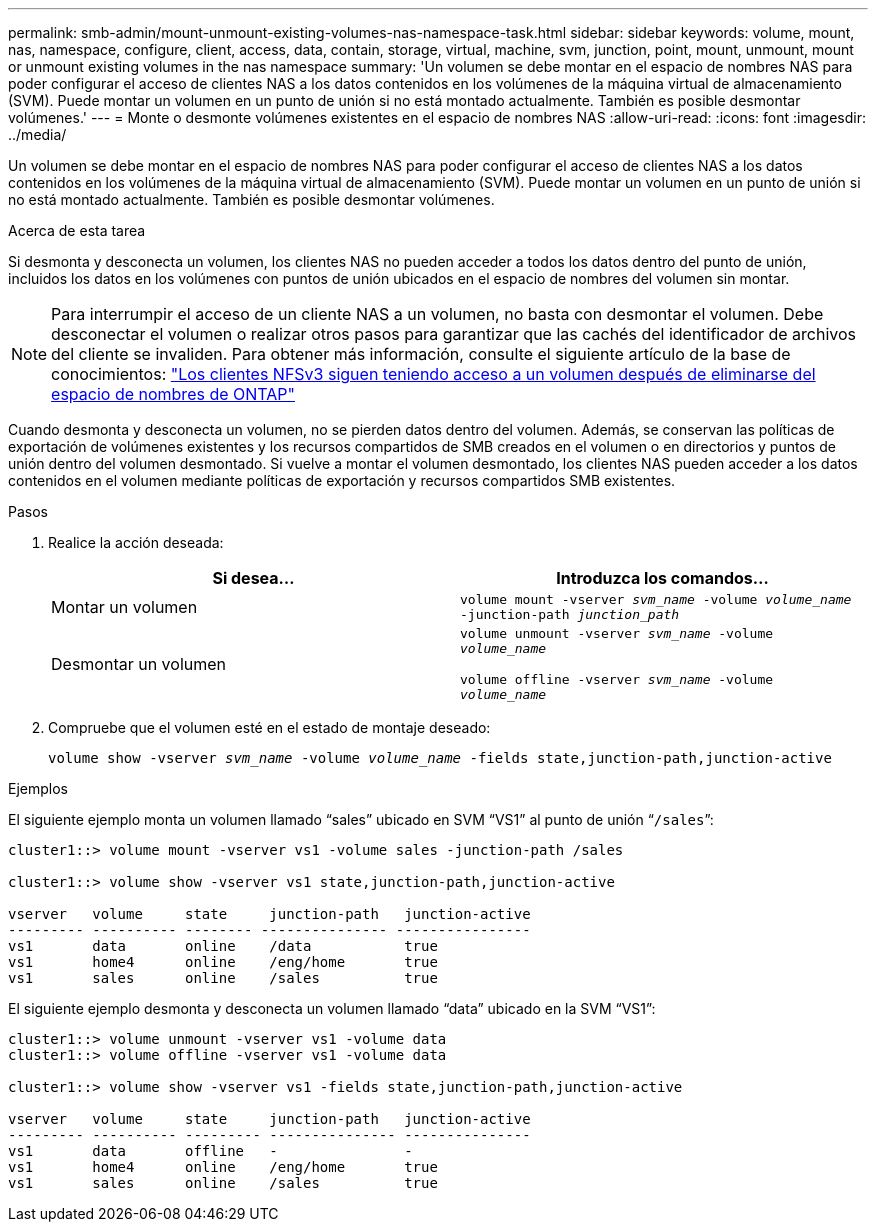 ---
permalink: smb-admin/mount-unmount-existing-volumes-nas-namespace-task.html 
sidebar: sidebar 
keywords: volume, mount, nas, namespace, configure, client, access, data, contain, storage, virtual, machine, svm, junction, point, mount, unmount, mount or unmount existing volumes in the nas namespace 
summary: 'Un volumen se debe montar en el espacio de nombres NAS para poder configurar el acceso de clientes NAS a los datos contenidos en los volúmenes de la máquina virtual de almacenamiento (SVM). Puede montar un volumen en un punto de unión si no está montado actualmente. También es posible desmontar volúmenes.' 
---
= Monte o desmonte volúmenes existentes en el espacio de nombres NAS
:allow-uri-read: 
:icons: font
:imagesdir: ../media/


[role="lead"]
Un volumen se debe montar en el espacio de nombres NAS para poder configurar el acceso de clientes NAS a los datos contenidos en los volúmenes de la máquina virtual de almacenamiento (SVM). Puede montar un volumen en un punto de unión si no está montado actualmente. También es posible desmontar volúmenes.

.Acerca de esta tarea
Si desmonta y desconecta un volumen, los clientes NAS no pueden acceder a todos los datos dentro del punto de unión, incluidos los datos en los volúmenes con puntos de unión ubicados en el espacio de nombres del volumen sin montar.

[NOTE]
====
Para interrumpir el acceso de un cliente NAS a un volumen, no basta con desmontar el volumen. Debe desconectar el volumen o realizar otros pasos para garantizar que las cachés del identificador de archivos del cliente se invaliden. Para obtener más información, consulte el siguiente artículo de la base de conocimientos: https://kb.netapp.com/Advice_and_Troubleshooting/Data_Storage_Software/ONTAP_OS/NFSv3_clients_still_have_access_to_a_volume_after_being_removed_from_the_namespace_in_ONTAP["Los clientes NFSv3 siguen teniendo acceso a un volumen después de eliminarse del espacio de nombres de ONTAP"]

====
Cuando desmonta y desconecta un volumen, no se pierden datos dentro del volumen. Además, se conservan las políticas de exportación de volúmenes existentes y los recursos compartidos de SMB creados en el volumen o en directorios y puntos de unión dentro del volumen desmontado. Si vuelve a montar el volumen desmontado, los clientes NAS pueden acceder a los datos contenidos en el volumen mediante políticas de exportación y recursos compartidos SMB existentes.

.Pasos
. Realice la acción deseada:
+
|===
| Si desea... | Introduzca los comandos... 


 a| 
Montar un volumen
 a| 
`volume mount -vserver _svm_name_ -volume _volume_name_ -junction-path _junction_path_`



 a| 
Desmontar un volumen
 a| 
`volume unmount -vserver _svm_name_ -volume _volume_name_`

`volume offline -vserver _svm_name_ -volume _volume_name_`

|===
. Compruebe que el volumen esté en el estado de montaje deseado:
+
`volume show -vserver _svm_name_ -volume _volume_name_ -fields state,junction-path,junction-active`



.Ejemplos
El siguiente ejemplo monta un volumen llamado “sales” ubicado en SVM “VS1” al punto de unión “`/sales`”:

[listing]
----
cluster1::> volume mount -vserver vs1 -volume sales -junction-path /sales

cluster1::> volume show -vserver vs1 state,junction-path,junction-active

vserver   volume     state     junction-path   junction-active
--------- ---------- -------- --------------- ----------------
vs1       data       online    /data           true
vs1       home4      online    /eng/home       true
vs1       sales      online    /sales          true
----
El siguiente ejemplo desmonta y desconecta un volumen llamado “data” ubicado en la SVM “VS1”:

[listing]
----
cluster1::> volume unmount -vserver vs1 -volume data
cluster1::> volume offline -vserver vs1 -volume data

cluster1::> volume show -vserver vs1 -fields state,junction-path,junction-active

vserver   volume     state     junction-path   junction-active
--------- ---------- --------- --------------- ---------------
vs1       data       offline   -               -
vs1       home4      online    /eng/home       true
vs1       sales      online    /sales          true
----